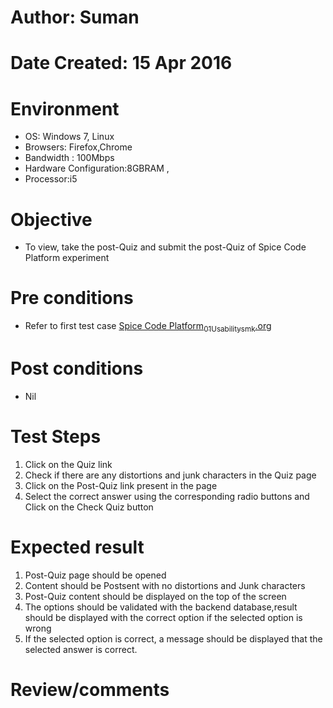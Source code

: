 * Author: Suman
* Date Created: 15 Apr 2016
* Environment
  - OS: Windows 7, Linux
  - Browsers: Firefox,Chrome
  - Bandwidth : 100Mbps
  - Hardware Configuration:8GBRAM , 
  - Processor:i5

* Objective
  - To view, take the post-Quiz and submit the post-Quiz of Spice Code Platform experiment

* Pre conditions
  - Refer to first test case [[https://github.com/Virtual-Labs/vlsi-iiith/blob/master/test-cases/integration_test-cases/Spice Code Platform/Spice Code Platform_01_Usability_smk.org][Spice Code Platform_01_Usability_smk.org]]

* Post conditions
  - Nil
* Test Steps
  1. Click on the Quiz link 
  2. Check if there are any distortions and junk characters in the Quiz page
  3. Click on the Post-Quiz link present in the page
  4. Select the correct answer using the corresponding radio buttons and Click on the Check Quiz button

* Expected result
  1. Post-Quiz page should be opened
  2. Content should be Postsent with no distortions and Junk characters
  3. Post-Quiz content should be displayed on the top of the screen
  4. The options should be validated with the backend database,result should be displayed with the correct option if the selected option is wrong 
  5. If the selected option is correct, a message should be displayed that the selected answer is correct.

* Review/comments


